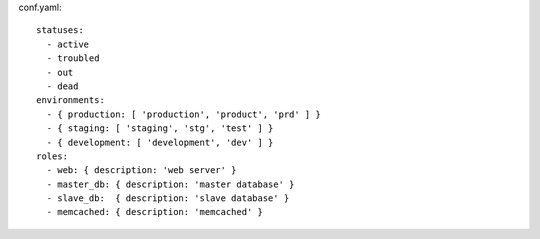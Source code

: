 conf.yaml::

  statuses:
    - active
    - troubled
    - out
    - dead
  environments:
    - { production: [ 'production', 'product', 'prd' ] }
    - { staging: [ 'staging', 'stg', 'test' ] }
    - { development: [ 'development', 'dev' ] }
  roles:
    - web: { description: 'web server' }
    - master_db: { description: 'master database' }
    - slave_db:  { description: 'slave database' }
    - memcached: { description: 'memcached' }
